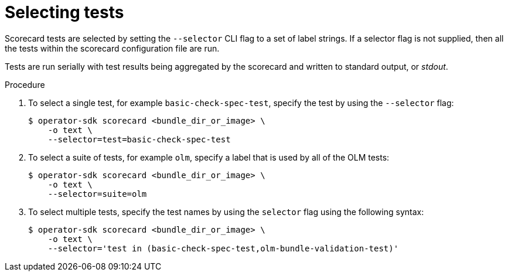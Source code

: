 // Module included in the following assemblies:
//
// * operator_sdk/osdk-scorecard.adoc

:_content-type: PROCEDURE
[id="osdk-scorecard-select-tests_{context}"]
= Selecting tests

Scorecard tests are selected by setting the `--selector` CLI flag to a set of label strings. If a selector flag is not supplied, then all the tests within the scorecard configuration file are run.

Tests are run serially with test results being aggregated by the scorecard and written to standard output, or _stdout_.

.Procedure

. To select a single test, for example `basic-check-spec-test`, specify the test by using the `--selector` flag:
+
[source,terminal]
----
$ operator-sdk scorecard <bundle_dir_or_image> \
    -o text \
    --selector=test=basic-check-spec-test
----

. To select a suite of tests, for example `olm`, specify a label that is used by all of the OLM tests:
+
[source,terminal]
----
$ operator-sdk scorecard <bundle_dir_or_image> \
    -o text \
    --selector=suite=olm
----

. To select multiple tests, specify the test names by using the `selector` flag using the following syntax:
+
[source,terminal]
----
$ operator-sdk scorecard <bundle_dir_or_image> \
    -o text \
    --selector='test in (basic-check-spec-test,olm-bundle-validation-test)'
----
